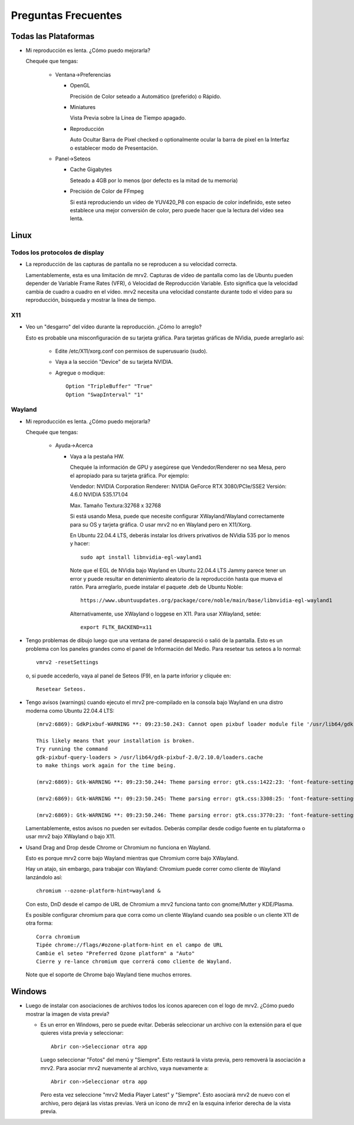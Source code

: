 ####################
Preguntas Frecuentes
####################

Todas las Plataformas
=====================

- Mi reproducción es lenta.  ¿Cómo puedo mejorarla?

  Chequée que tengas:
  
    * Ventana->Preferencias

      - OpenGL
	
	Precisión de Color seteado a Automático (preferido) o Rápido.

      - Miniatures

	Vista Previa sobre la Línea de Tiempo apagado.

      - Reproducción

	Auto Ocultar Barra de Pixel checked
	o optionalmente ocular la barra de pixel en la Interfaz o
	establecer modo de Presentación.

    * Panel->Seteos
      
      - Cache Gigabytes

	Seteado a 4GB por lo menos (por defecto es la mitad de tu memoria)

      - Precisión de Color de FFmpeg

	Si está reproduciendo un vídeo de YUV420_P8 con espacio de color
	indefinido, este seteo establece una mejor conversión de color, pero
	puede hacer que la lectura del vídeo sea lenta.
  
Linux
=====

Todos los protocolos de display
-------------------------------

- La reproducción de las capturas de pantalla no se reproducen a su velocidad
  correcta.

  Lamentablemente, esta es una limitación de mrv2.  Capturas de vídeo de
  pantalla como las de Ubuntu pueden depender de Variable Frame Rates (VFR), ó
  Velocidad de Reproducción Variable.  Esto significa que la velocidad cambia
  de cuadro a cuadro en el vídeo.
  mrv2 necesita una velocidad constante durante todo el vídeo para su
  reproducción, búsqueda y mostrar la línea de tiempo.

X11
---

- Veo un "desgarro" del vídeo durante la reproducción.  ¿Cómo lo arreglo?

  Esto es probable una misconfiguración de su tarjeta gráfica.
  Para tarjetas gráficas de NVidia, puede arreglarlo así:
  
    * Edite /etc/X11/xorg.conf con permisos de superusuario (sudo).

    * Vaya a la sección "Device" de su tarjeta NVIDIA.

    * Agregue o modique::
	
	Option "TripleBuffer" "True"
	Option "SwapInterval" "1"
	
Wayland
-------
	
- Mi reproducción es lenta.  ¿Cómo puedo mejorarla?
  
  Chequée que tengas:
  
    * Ayuda->Acerca

      - Vaya a la pestaña HW.

	Chequée la información de GPU y asegúrese que Vendedor/Renderer no sea
	Mesa, pero el apropiado para su tarjeta gráfica.  Por ejemplo:
	
	Vendedor:   NVIDIA Corporation
	Renderer:   NVIDIA GeForce RTX 3080/PCIe/SSE2
	Versión:    4.6.0 NVIDIA 535.171.04

	Max. Tamaño Textura:32768 x 32768

	Si está usando Mesa, puede que necesite configurar XWayland/Wayland
	correctamente para su OS y tarjeta gráfica.
	O usar mrv2 no en Wayland pero en X11/Xorg.

	En Ubuntu 22.04.4 LTS, deberás instalar los drivers privativos de
	NVidia 535 por lo menos y hacer::

	  sudo apt install libnvidia-egl-wayland1

	Note que el EGL de NVidia bajo Wayland en Ubuntu 22.04.4 LTS Jammy
	parece tener un error y puede resultar en detenimiento aleatorio de la
	reproducción hasta que mueva el ratón.
	Para arreglarlo, puede instalar el paquete .deb de Ubuntu Noble::
	  
	  https://www.ubuntuupdates.org/package/core/noble/main/base/libnvidia-egl-wayland1
	
	Alternativamente, use XWayland o loggese en X11.  Para usar
	XWayland, setée::

	  export FLTK_BACKEND=x11
	  
- Tengo problemas de dibujo luego que una ventana de panel desapareció o salió
  de la pantalla.
  Esto es un problema con los paneles grandes como el panel de Información del Medio. Para resetear tus seteos a lo normal::

    vmrv2 -resetSettings

  o, si puede accederlo, vaya al panel de Seteos (F9), en la parte inforior y
  cliquée en::

    Resetear Seteos.
    
- Tengo avisos (warnings) cuando ejecuto el mrv2 pre-compilado en la consola
  bajo Wayland en una distro moderna como Ubuntu 22.04.4 LTS::

    (mrv2:6869): GdkPixbuf-WARNING **: 09:23:50.243: Cannot open pixbuf loader module file '/usr/lib64/gdk-pixbuf-2.0/2.10.0/loaders.cache': No such file or directory

    This likely means that your installation is broken.
    Try running the command
    gdk-pixbuf-query-loaders > /usr/lib64/gdk-pixbuf-2.0/2.10.0/loaders.cache
    to make things work again for the time being.

    (mrv2:6869): Gtk-WARNING **: 09:23:50.244: Theme parsing error: gtk.css:1422:23: 'font-feature-settings' is not a valid property name

    (mrv2:6869): Gtk-WARNING **: 09:23:50.245: Theme parsing error: gtk.css:3308:25: 'font-feature-settings' is not a valid property name

    (mrv2:6869): Gtk-WARNING **: 09:23:50.246: Theme parsing error: gtk.css:3770:23: 'font-feature-settings' is not a valid property name


  Lamentablemente, estos avisos no pueden ser evitados.
  Deberás compilar desde codigo fuente en tu plataforma o usar mrv2 bajo
  XWayland o bajo X11.

- Usand Drag and Drop desde Chrome or Chromium no funciona en Wayland.

  Esto es porque mrv2 corre bajo Wayland mientras que Chromium corre bajo
  XWayland.
  
  Hay un atajo, sin embargo, para trabajar con Wayland: Chromium puede correr
  como cliente de Wayland lanzándolo así::

    chromium --ozone-platform-hint=wayland &

  Con esto, DnD desde el campo de URL de Chromium a mrv2 funciona tanto con
  gnome/Mutter y KDE/Plasma.

  Es posible configurar chromium para que corra como un cliente Wayland cuando sea posible o un cliente X11 de otra forma::

    Corra chromium
    Tipée chrome://flags/#ozone-platform-hint en el campo de URL
    Cambie el seteo "Preferred Ozone platform" a "Auto"
    Cierre y re-lance chromium que correrá como cliente de Wayland.
    
  Note que el soporte de Chrome bajo Wayland tiene muchos errores.
  

Windows
=======

- Luego de instalar con asociaciones de archivos todos los íconos aparecen con
  el logo de mrv2.
  ¿Cómo puedo mostrar la imagen de vista previa?

  * Es un error en Windows, pero se puede evitar.  Deberás
    seleccionar un archivo con la extensión para el que quieres vista previa
    y seleccionar::
    
      Abrir con->Seleccionar otra app

    Luego seleccionar "Fotos" del menú y "Siempre".  Esto restaurá la vista
    previa, pero removerá la asociación a mrv2.  Para asociar mrv2 nuevamente
    al archivo, vaya nuevamente a::

      Abrir con->Seleccionar otra app

    Pero esta vez seleccione "mrv2 Media Player Latest" y "Siempre".  Esto 
    asociará mrv2 de nuevo con el archivo, pero dejará las vistas previas.
    Verá un ícono de mrv2 en la esquina inferior derecha de la vista previa.
